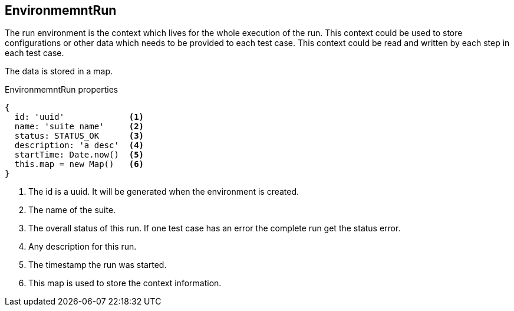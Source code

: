 == EnvironmemntRun
The run environment is the context which lives for the whole execution of the run.
This context could be used to store configurations or other data which needs to be provided to each test case.
This context could be read and written by each step in each test case.

The data is stored in a map.

.EnvironmemntRun properties
[source, js]
----
{
  id: 'uuid'             <1>
  name: 'suite name'     <2>
  status: STATUS_OK      <3>
  description: 'a desc'  <4>
  startTime: Date.now()  <5>
  this.map = new Map()   <6>
}
----
<1> The id is a uuid. It will be generated when the environment is created.
<2> The name of the suite.
<3> The overall status of this run. If one test case has an error the complete run get the status error.
<4> Any description for this run.
<5> The timestamp the run was started.
<6> This map is used to store the context information.
